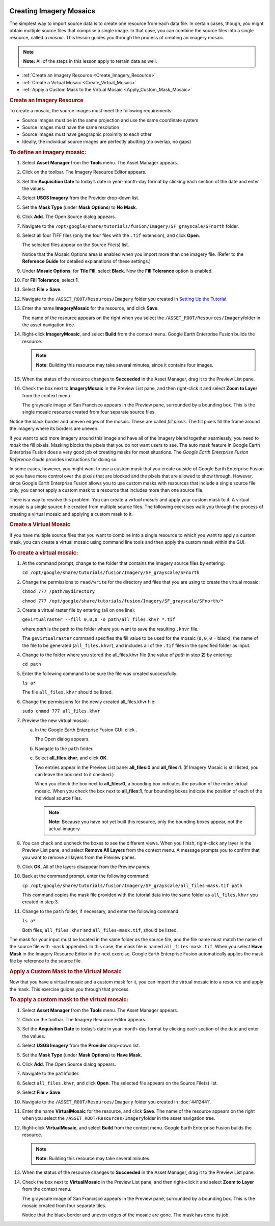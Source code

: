 |Google logo|

========================
Creating Imagery Mosaics
========================

.. container::

   .. container:: content

      The simplest way to import source data is to create one resource
      from each data file. In certain cases, though, you might obtain
      multiple source files that comprise a single image. In that case,
      you can combine the source files into a single resource, called a
      *mosaic*. This lesson guides you through the process of creating
      an imagery mosaic.

      .. note::

         **Note:** All of the steps in this lesson apply to terrain data
         as well.

      -  :ref:`Create an Imagery Resource <Create_Imagery_Resource>`
      -  :ref:`Create a Virtual Mosaic <Create_Virtual_Mosaic>`
      -  :ref:`Apply a Custom Mask to the Virtual
         Mosaic <Apply_Custom_Mask_Mosaic>`

      .. _Create_Imagery_Resource:
      .. rubric:: Create an Imagery Resource

      To create a mosaic, the source images must meet the following
      requirements:

      -  Source images must be in the same projection and use the same
         coordinate system
      -  Source images must have the same resolution
      -  Source images must have geographic proximity to each other
      -  Ideally, the individual source images are perfectly abutting
         (no overlap, no gaps)

      .. rubric:: To define an imagery mosaic:
         :name: to-define-an-imagery-mosaic

      #. Select **Asset Manager** from the **Tools** menu. The Asset Manager
         appears.
      #. Click |Imagery Resource Editor Icon| on the toolbar. The
         Imagery Resource Editor appears.

         |Imagery Resource Editor|

      #. Set the **Acquisition Date** to today’s date in year-month-day
         format by clicking each section of the date and enter the
         values.
      #. Select **USGS Imagery** from the Provider drop-down list.
      #. Set the **Mask Type** (under **Mask Options**) to **No Mask**.
      #. Click **Add**. The Open Source dialog appears.
      #. Navigate to the
         ``/opt/google/share/tutorials/fusion/Imagery/SF_grayscale/SFnorth``
         folder.
      #. Select all four TIFF files (only the four files with the
         ``.tif`` extension), and click **Open**.

         |Open Source Dialog|

         The selected files appear on the Source File(s) list.

         Notice that the Mosaic Options area is enabled when you import
         more than one imagery file. (Refer to the **Reference Guide**
         for detailed explanations of these settings.)

      #. Under **Mosaic Options**, for **Tile Fill**, select **Black**. Now the
         **Fill Tolerance** option is enabled.
      #. For **Fill Tolerance**, select **1**.
      #. Select **File > Save**.
      #. Navigate to the ``/ASSET_ROOT/Resources/Imagery`` folder you
         created in `Setting Up the
         Tutorial <../answer/4412441.html>`__.
      #. Enter the name **ImageryMosaic** for the resource, and click
         **Save**.

         The name of the resource appears on the right when you select
         the ``/ASSET_ROOT/Resources/Imagery``\ folder in the asset
         navigation tree.

      #. Right-click **ImageryMosaic**, and select **Build** from the
         context menu. Google Earth Enterprise Fusion builds the
         resource.

         .. note::

            **Note:** Building this resource may take several minutes,
            since it contains four images.

      #. When the status of the resource changes to **Succeeded** in the
         Asset Manager, drag it to the Preview List pane.
      #. Check the box next to **ImageryMosaic** in the Preview List
         pane, and then right-click it and select **Zoom to Layer** from
         the context menu.

         The grayscale image of San Francisco appears in the Preview
         pane, surrounded by a bounding box. This is the single mosaic
         resource created from four separate source files.

         |Grayscale Image of San Francisco|

      Notice the black border and uneven edges of the mosaic. These are
      called *fill pixels*. The fill pixels fill the frame around the
      imagery where its borders are uneven.

      If you want to add more imagery around this image and have all of
      the imagery blend together seamlessly, you need to *mask* the fill
      pixels. Masking blocks the pixels that you do not want users to
      see. The auto mask feature in Google Earth Enterprise Fusion does
      a very good job of creating masks for most situations. The *Google
      Earth Enterprise Fusion Reference Guide* provides instructions for
      doing so.

      In some cases, however, you might want to use a custom mask that
      you create outside of Google Earth Enterprise Fusion so you have
      more control over the pixels that are blocked and the pixels that
      are allowed to show through. However, since Google Earth
      Enterprise Fusion allows you to use custom masks with resources
      that include a single source file only, you cannot apply a custom
      mask to a resource that includes more than one source file.

      There is a way to resolve this problem. You can create a *virtual
      mosaic* and apply your custom mask to it. A virtual mosaic is a
      single source file created from multiple source files. The
      following exercises walk you through the process of creating a
      virtual mosaic and applying a custom mask to it.

      .. _Create_Virtual_Mosaic:
      .. rubric:: Create a Virtual Mosaic

      If you have multiple source files that you want to combine into a
      single resource to which you want to apply a custom mask, you can
      create a virtual mosaic using command line tools and then apply
      the custom mask within the GUI.

      .. rubric:: To create a virtual mosaic:
         :name: to-create-a-virtual-mosaic

      #. At the command prompt, change to the folder that contains the
         imagery source files by entering:

         ``cd /opt/google/share/tutorials/fusion/Imagery/SF_grayscale/SFnorth``

      #. Change the permissions to ``read/write`` for the directory and
         files that you are using to create the virtual mosaic:

         ``chmod 777 /path/mydirectory``

         ``chmod 777 /opt/google/share/tutorials/fusion/Imagery/SF_grayscale/SFnorth/*``

      #. Create a virtual raster file by entering (all on one line):

         ``gevirtualraster --fill 0,0,0 -o path/all_files.khvr *.tif``

         where *path* is the path to the folder where you want to save
         the resulting ``.khvr`` file.

         The ``gevirtualraster`` command specifies the fill value to be
         used for the mosaic (``0,0,0`` = black), the name of the file
         to be generated (``all_files.khvr``), and includes all of the
         ``.tif`` files in the specified folder as input.

      #. Change to the folder where you stored the all_files.khvr file
         (the value of *path* in step **2**) by entering:

         ``cd path``

      #. Enter the following command to be sure the file was created
         successfully:

         ``ls a*``

         The file ``all_files.khvr`` should be listed.

      #. Change the permissions for the newly created all_files.khvr
         file:

         ``sudo chmod 777 all_files.khvr``

      #. Preview the new virtual mosaic:

         a. In the Google Earth Enterprise Fusion GUI, click |Open File
            Icon|.

            The Open dialog appears.

         b. Navigate to the ``path`` folder.
         c. Select **all_files.khvr**, and click **OK**.

            Two entries appear in the Preview List pane: **all_files:0**
            and **all_files:1**. (If Imagery Mosaic is still listed, you
            can leave the box next to it checked.)

            When you check the box next to **all_files:0**, a bounding
            box indicates the position of the entire virtual mosaic.
            When you check the box next to **all_files:1**, four
            bounding boxes indicate the position of each of the
            individual source files.

            .. note::

               **Note:** Because you have not yet built this resource,
               only the bounding boxes appear, not the actual imagery.

      #. You can check and uncheck the boxes to see the different views.
         When you finish, right-click any layer in the Preview List
         pane, and select **Remove All Layers** from the context menu. A
         message prompts you to confirm that you want to remove all
         layers from the Preview panes.
      #. Click **OK**. All of the layers disappear from the Preview
         panes.
      #. Back at the command prompt, enter the following command:

         ``cp /opt/google/share/tutorials/fusion/Imagery/SF_grayscale/all_files-mask.tif path``

         This command copies the mask file provided with the tutorial
         data into the same folder as ``all_files.khvr`` you created in
         step 3.

      #. Change to the ``path`` folder, if necessary, and enter the
         following command:

         ``ls a*``

         Both files, ``all_files.khvr`` and ``all_files-mask.tif``,
         should be listed.

      The mask for your input must be located in the same folder as the
      source file, and the file name must match the name of the source
      file with ``-mask`` appended. In this case, the mask file is named
      ``all_files-mask.tif``. When you select **Have Mask** in the
      Imagery Resource Editor in the next exercise, Google Earth
      Enterprise Fusion automatically applies the mask file by reference
      to the source file.

      .. _Apply_Custom_Mask_Mosaic:
      .. rubric:: Apply a Custom Mask to the Virtual Mosaic

      Now that you have a virtual mosaic and a custom mask for it, you
      can import the virtual mosaic into a resource and apply the mask.
      This exercise guides you through that process.

      .. rubric:: To apply a custom mask to the virtual mosaic:
         :name: to-apply-a-custom-mask-to-the-virtual-mosaic

      #. Select **Asset Manager** from the **Tools** menu. The Asset Manager
         appears.
      #. Click |Imagery Resource Editor Icon| on the toolbar. The
         Imagery Resource Editor appears.

         |Imagery Resource Editor|

      #. Set the **Acquisition Date** to today’s date in year-month-day
         format by clicking each section of the date and enter the
         values.
      #. Select **USGS Imagery** from the **Provider** drop-down list.
      #. Set the **Mask Type** (under **Mask Options**) to **Have Mask**.
      #. Click **Add**. The Open Source dialog appears.
      #. Navigate to the ``path``\ folder.
      #. Select ``all_files.khvr``, and click **Open**. The selected
         file appears on the Source File(s) list.
      #. Select **File > Save**.
      #. Navigate to the ``/ASSET_ROOT/Resources/Imagery`` folder you
         created in :doc:`4412441`.
      #. Enter the name **VirtualMosaic** for the resource, and click
         **Save**. The name of the resource appears on the right when
         you select the ``/ASSET_ROOT/Resources/Imagery``\ folder in the
         asset navigation tree.
      #. Right-click **VirtualMosaic**, and select **Build** from the
         context menu. Google Earth Enterprise Fusion builds the
         resource.

         .. note::

            **Note:** Building this resource may take several minutes.

      #. When the status of the resource changes to **Succeeded** in the
         Asset Manager, drag it to the Preview List pane.
      #. Check the box next to **VirtualMosaic** in the Preview List
         pane, and then right-click it and select **Zoom to Layer** from
         the context menu.

         The grayscale image of San Francisco appears in the Preview
         pane, surrounded by a bounding box. This is the mosaic created
         from four separate tiles.

         Notice that the black border and uneven edges of the mosaic are
         gone. The mask has done its job.

.. |Google logo| image:: ../../art/common/googlelogo_color_260x88dp.png
   :width: 130px
   :height: 44px
.. |Imagery Resource Editor Icon| image:: ../../art/fusion/tutorial/iconResImagery.png
.. |Imagery Resource Editor| image:: ../../art/fusion/tutorial/imageryResEditor.png
.. |Open Source Dialog| image:: ../../art/fusion/tutorial/mosaicImageryAddDia.png
.. |Grayscale Image of San Francisco| image:: ../../art/fusion/tutorial/mosaicPreview.png
.. |Open File Icon| image:: ../../art/fusion/tutorial/iconOpenFile.png
